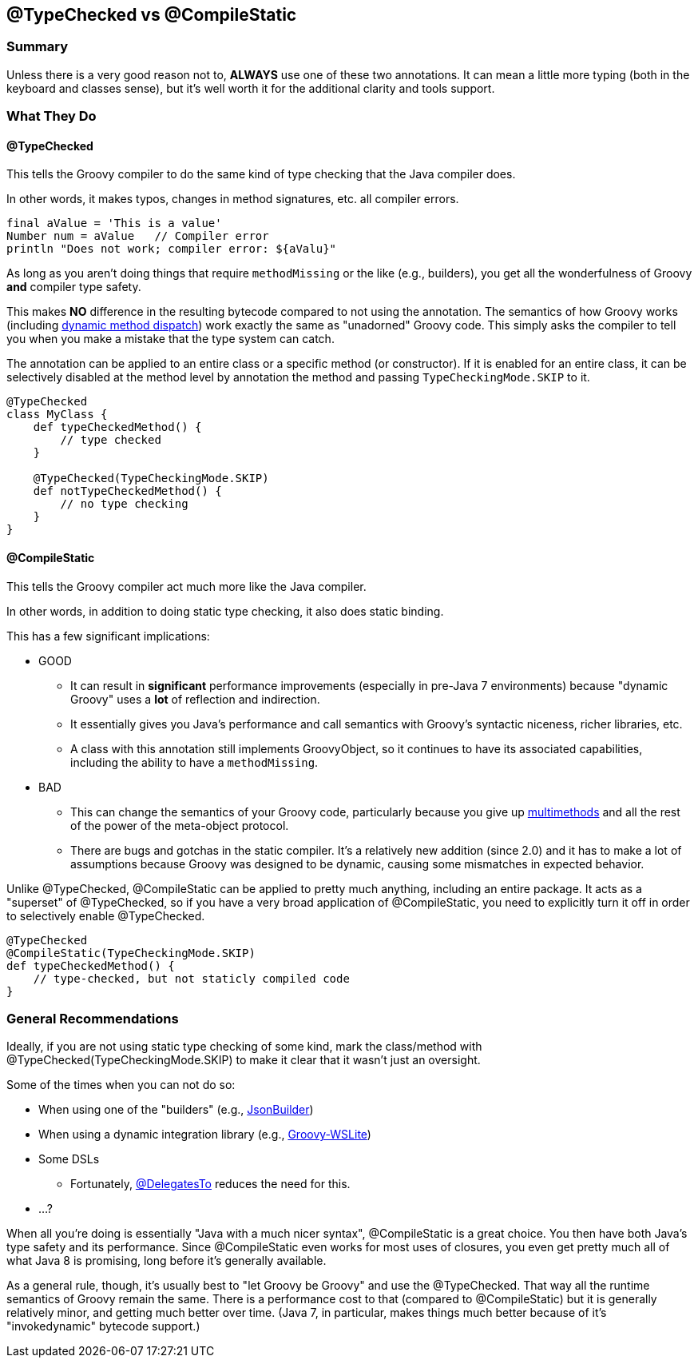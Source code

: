 == @TypeChecked vs @CompileStatic

=== Summary

Unless there is a very good reason not to, *ALWAYS* use one of these two annotations. It can mean a little more
typing (both in the keyboard and classes sense), but it's well worth it for the additional clarity and tools support.

=== What They Do

==== @TypeChecked

This tells the Groovy compiler to do the same kind of type checking that the Java compiler does.

In other words, it makes typos, changes in method signatures, etc. all compiler errors.

[source,groovy]
----
final aValue = 'This is a value'
Number num = aValue   // Compiler error
println "Does not work; compiler error: ${aValu}"
----

As long as you aren't doing things that require `methodMissing` or the like (e.g., builders), you get all the
wonderfulness of Groovy *and* compiler type safety.

This makes *NO* difference in the resulting bytecode compared to not using the annotation. The semantics of
how Groovy works (including http://mrhaki.blogspot.com/2009/09/groovy-goodness-multimethods-or.html[dynamic method
dispatch]) work exactly the same as "unadorned" Groovy code. This simply asks the compiler to tell you when you
make a mistake that the type system can catch.

The annotation can be applied to an entire class or a specific method (or constructor). If it is enabled for an
entire class, it can be selectively disabled at the method level by annotation the method and passing
`TypeCheckingMode.SKIP` to it.

[source,groovy]
----
@TypeChecked
class MyClass {
    def typeCheckedMethod() {
        // type checked
    }

    @TypeChecked(TypeCheckingMode.SKIP)
    def notTypeCheckedMethod() {
        // no type checking
    }
}
----

==== @CompileStatic

This tells the Groovy compiler act much more like the Java compiler.

In other words, in addition to doing static type checking, it also does static binding.

This has a few significant implications:

* GOOD
  ** It can result in *significant* performance improvements (especially in pre-Java 7 environments) because
     "dynamic Groovy" uses a *lot* of reflection and indirection.
  ** It essentially gives you Java's performance and call semantics with Groovy's syntactic niceness, richer
     libraries, etc.
  ** A class with this annotation still implements GroovyObject, so it continues to have its associated capabilities,
     including the ability to have a `methodMissing`.

* BAD
  ** This can change the semantics of your Groovy code, particularly because you give up
     http://mrhaki.blogspot.com/2009/09/groovy-goodness-multimethods-or.html[multimethods] and all the rest of the
     power of the meta-object protocol.
  ** There are bugs and gotchas in the static compiler. It's a relatively new addition (since 2.0) and it has to
     make a lot of assumptions because Groovy was designed to be dynamic, causing some mismatches in expected behavior.

Unlike @TypeChecked, @CompileStatic can be applied to pretty much anything, including an entire package. It acts as
a "superset" of @TypeChecked, so if you have a very broad application of @CompileStatic, you need to explicitly turn
it off in order to selectively enable @TypeChecked.

[source,groovy]
----
@TypeChecked
@CompileStatic(TypeCheckingMode.SKIP)
def typeCheckedMethod() {
    // type-checked, but not staticly compiled code
}
----

=== General Recommendations

Ideally, if you are not using static type checking of some kind, mark the class/method with
@TypeChecked(TypeCheckingMode.SKIP) to make it clear that it wasn't just an oversight.

Some of the times when you can not do so:

* When using one of the "builders" (e.g., http://groovy.codehaus.org/gapi/groovy/json/JsonBuilder.html[JsonBuilder])
* When using a dynamic integration library (e.g., https://github.com/jwagenleitner/groovy-wslite[Groovy-WSLite])
* Some DSLs
  ** Fortunately, http://mrhaki.blogspot.com/2013/05/groovy-goodness-delegatesto-for-type.html[@DelegatesTo] reduces
     the need for this.
* ...?

When all you're doing is essentially "Java with a much nicer syntax", @CompileStatic is a great choice. You then
have both Java's type safety and its performance. Since @CompileStatic even works for most uses of closures,
you even get pretty much all of what Java 8 is promising, long before it's generally available.

As a general rule, though, it's usually best to "let Groovy be Groovy" and use the @TypeChecked. That way all the
runtime semantics of Groovy remain the same. There is a performance cost to that (compared to @CompileStatic) but
it is generally relatively minor, and getting much better over time. (Java 7, in particular, makes things much better
because of it's "invokedynamic" bytecode support.)
